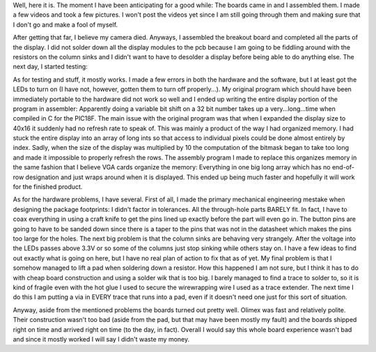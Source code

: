 .. rstblog-settings::
   :title: Dot Matrix Clock: Display board assembly
   :date: 2009/10/07
   :url: /2009/10/07/dot-matrix-clock-display-board-assembly
   :tags: dot-matrix-clock, hardware, programming

Well, here it is. The moment I have been anticipating for a good while\: The boards came in and I assembled them. I made a few videos and took a few pictures. I won't post the videos yet since I am still going through them and making sure that I don't go and make a fool of myself.













After getting that far, I believe my camera died. Anyways, I assembled the breakout board and completed all the parts of the display. I did not solder down all the display modules to the pcb because I am going to be fiddling around with the resistors on the column sinks and I didn't want to have to desolder a display before being able to do anything else. The next day, I started testing\:



As for testing and stuff, it mostly works. I made a few errors in both the hardware and the software, but I at least got the LEDs to turn on (I have not, however, gotten them to turn off properly...). My original program which should have been immediately portable to the hardware did not work so well and I ended up writing the entire display portion of the program in assembler\: Apparently doing a variable bit shift on a 32 bit number takes up a very...long...time when compiled in C for the PIC18F. The main issue with the original program was that when I expanded the display size to 40x16 it suddenly had no refresh rate to speak of. This was mainly a product of the way I had organized memory. I had stuck the entire display into an array of long ints so that access to individual pixels could be done almost entirely by index. Sadly, when the size of the display was multiplied by 10 the computation of the bitmask began to take too long and made it impossible to properly refresh the rows. The assembly program I made to replace this organizes memory in the same fashion that I believe VGA cards organize the memory\: Everything in one big long array which has no end-of-row designation and just wraps around when it is displayed. This ended up being much faster and hopefully it will work for the finished product.

As for the hardware problems, I have several. First of all, I made the primary mechanical engineering mestake when designing the package footprints\: I didn't factor in tolerances. All the through-hole parts BARELY fit. In fact, I have to coax everything in using a craft knife to get the pins lined up exactly before the part will even go in. The button pins are going to have to be sanded down since there is a taper to the pins that was not in the datasheet which makes the pins too large for the holes. The next big problem is that the column sinks are behaving very strangely. After the voltage into the LEDs passes above 3.3V or so some of the columns just stop sinking while others stay on. I have a few ideas to find out exactly what is going on here, but I have no real plan of action to fix that as of yet. My final problem is that I somehow managed to lift a pad when soldering down a resistor. How this happened I am not sure, but I think it has to do with cheap board construction and using a solder wik that is too big. I barely managed to find a trace to solder to, so it is kind of fragile even with the hot glue I used to secure the wirewrapping wire I used as a trace extender. The next time I do this I am putting a via in EVERY trace that runs into a pad, even if it doesn't need one just for this sort of situation.

Anyway, aside from the mentioned problems the boards turned out pretty well. Olimex was fast and relatively polite. Their construction wasn't too bad (aside from the pad, but that may have been mostly my fault) and the boards shipped right on time and arrived right on time (to the day, in fact). Overall I would say this whole board experience wasn't bad and since it mostly worked I will say I didn't waste my money.